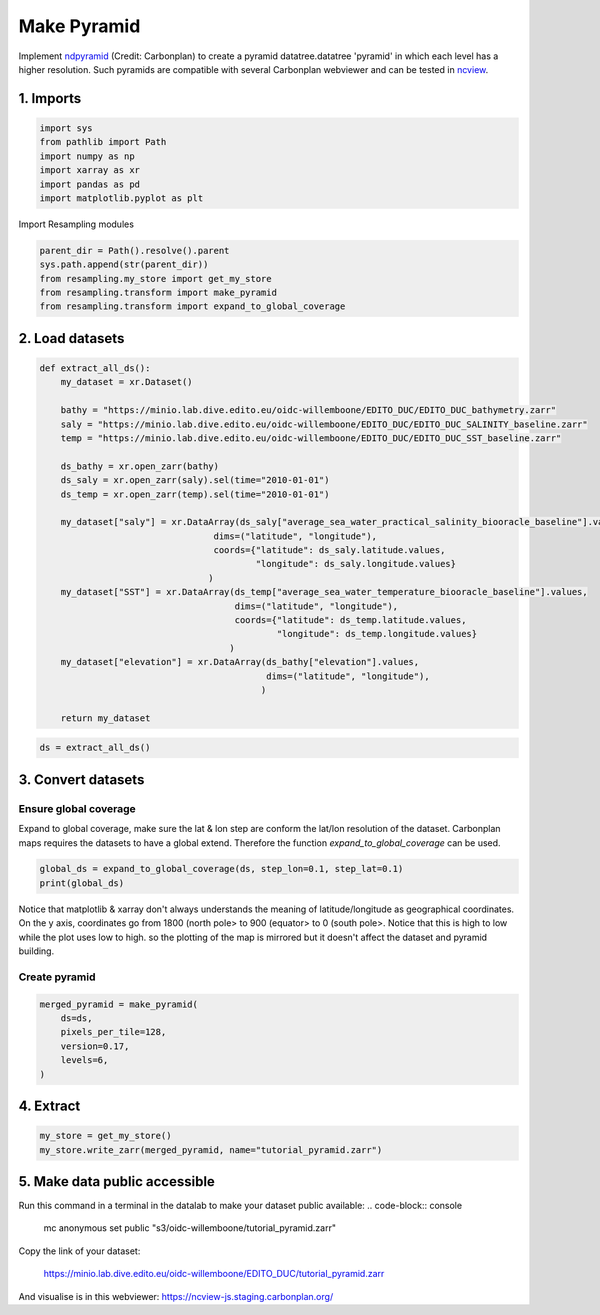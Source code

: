 Make Pyramid
============

Implement `ndpyramid <https://github.com/carbonplan/ndpyramid/tree/main>`_
(Credit: Carbonplan) to create a pyramid datatree.datatree 'pyramid' in which
each level has a higher resolution. Such pyramids are compatible with several
Carbonplan webviewer and can be tested in
`ncview <https://ncview-js.staging.carbonplan.org/>`_.

1. Imports
----------
.. code-block:: python

    import sys
    from pathlib import Path
    import numpy as np
    import xarray as xr
    import pandas as pd
    import matplotlib.pyplot as plt

Import Resampling modules

.. code-block:: python

    parent_dir = Path().resolve().parent
    sys.path.append(str(parent_dir))
    from resampling.my_store import get_my_store
    from resampling.transform import make_pyramid
    from resampling.transform import expand_to_global_coverage

2. Load datasets
----------------

.. code-block:: python

    def extract_all_ds():
        my_dataset = xr.Dataset()

        bathy = "https://minio.lab.dive.edito.eu/oidc-willemboone/EDITO_DUC/EDITO_DUC_bathymetry.zarr"
        saly = "https://minio.lab.dive.edito.eu/oidc-willemboone/EDITO_DUC/EDITO_DUC_SALINITY_baseline.zarr"
        temp = "https://minio.lab.dive.edito.eu/oidc-willemboone/EDITO_DUC/EDITO_DUC_SST_baseline.zarr"

        ds_bathy = xr.open_zarr(bathy)
        ds_saly = xr.open_zarr(saly).sel(time="2010-01-01")
        ds_temp = xr.open_zarr(temp).sel(time="2010-01-01")

        my_dataset["saly"] = xr.DataArray(ds_saly["average_sea_water_practical_salinity_biooracle_baseline"].values,
                                     dims=("latitude", "longitude"),
                                     coords={"latitude": ds_saly.latitude.values,
                                             "longitude": ds_saly.longitude.values}
                                    )
        my_dataset["SST"] = xr.DataArray(ds_temp["average_sea_water_temperature_biooracle_baseline"].values,
                                         dims=("latitude", "longitude"),
                                         coords={"latitude": ds_temp.latitude.values,
                                                 "longitude": ds_temp.longitude.values}
                                        )
        my_dataset["elevation"] = xr.DataArray(ds_bathy["elevation"].values,
                                               dims=("latitude", "longitude"),
                                              )

        return my_dataset

.. code-block:: python

    ds = extract_all_ds()

3. Convert datasets
-------------------

Ensure global coverage
^^^^^^^^^^^^^^^^^^^^^^

Expand to global coverage, make sure the lat & lon step are conform the lat/lon
resolution of the dataset. Carbonplan maps requires the datasets to have a
global extend. Therefore the function *expand_to_global_coverage* can be used.

.. code-block:: python

    global_ds = expand_to_global_coverage(ds, step_lon=0.1, step_lat=0.1)
    print(global_ds)

Notice that matplotlib & xarray don't always understands the meaning of
latitude/longitude as geographical coordinates. On the y axis, coordinates go
from 1800 (north pole> to 900 (equator> to 0 (south pole>. Notice that this is
high to low while the plot uses low to high. so the plotting of the map is
mirrored but it doesn't affect the dataset and pyramid building.

Create pyramid
^^^^^^^^^^^^^^

.. code-block:: python

    merged_pyramid = make_pyramid(
        ds=ds,
        pixels_per_tile=128,
        version=0.17,
        levels=6,
    )

4. Extract
----------

.. code-block:: python

    my_store = get_my_store()
    my_store.write_zarr(merged_pyramid, name="tutorial_pyramid.zarr")

5. Make data public accessible
------------------------------

Run this command in a terminal in the datalab to make your dataset public
available:
.. code-block:: console

    mc anonymous set public "s3/oidc-willemboone/tutorial_pyramid.zarr"

Copy the link of your dataset:

    https://minio.lab.dive.edito.eu/oidc-willemboone/EDITO_DUC/tutorial_pyramid.zarr

And visualise is in this webviewer: https://ncview-js.staging.carbonplan.org/